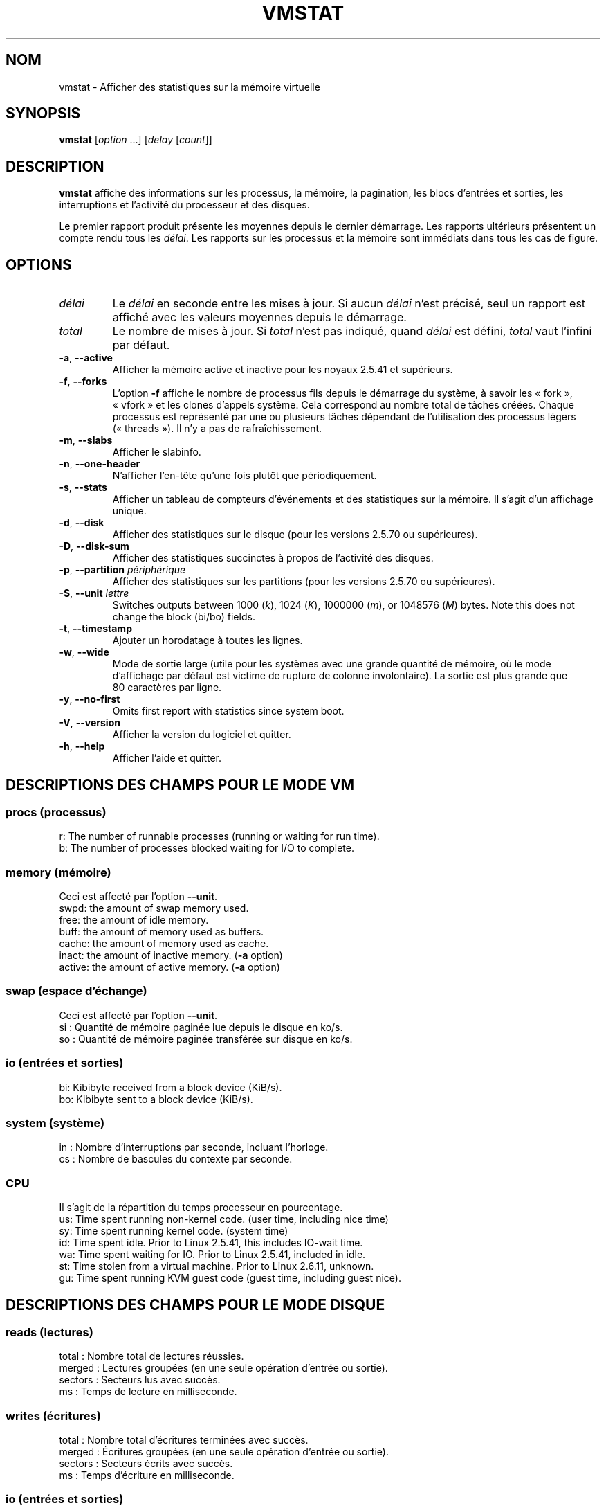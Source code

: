 .\"
.\" Copyright (c) 2002-2024 Craig Small <csmall@dropbear.xyz>
.\" Copyright (c) 2012-2023 Jim Warner <james.warner@comcast.net>
.\" Copyright (c) 2011-2012 Sami Kerola <kerolasa@iki.fi>
.\" Copyright (c) 1994      Henry Ware <al172@yfn.ysu.edu>
.\"
.\" This program is free software; you can redistribute it and/or modify
.\" it under the terms of the GNU General Public License as published by
.\" the Free Software Foundation; either version 2 of the License, or
.\" (at your option) any later version.
.\"
.\"
.\"*******************************************************************
.\"
.\" This file was generated with po4a. Translate the source file.
.\"
.\"*******************************************************************
.TH VMSTAT 8 2024\-07\-19 procps\-ng 
.SH NOM
vmstat \- Afficher des statistiques sur la mémoire virtuelle
.SH SYNOPSIS
\fBvmstat\fP [\fIoption\fP .\|.\|.\&] [\fIdelay\fP [\fIcount\fP]]
.SH DESCRIPTION
\fBvmstat\fP affiche des informations sur les processus, la mémoire, la
pagination, les blocs d'entrées et sorties, les interruptions et l'activité
du processeur et des disques.
.PP
Le premier rapport produit présente les moyennes depuis le dernier
démarrage. Les rapports ultérieurs présentent un compte rendu tous les
\fIdélai\fP. Les rapports sur les processus et la mémoire sont immédiats dans
tous les cas de figure.
.SH OPTIONS
.TP 
\fIdélai\fP
Le \fIdélai\fP en seconde entre les mises à jour. Si aucun \fIdélai\fP n'est
précisé, seul un rapport est affiché avec les valeurs moyennes depuis le
démarrage.
.TP 
\fItotal\fP
Le nombre de mises à jour. Si \fItotal\fP n'est pas indiqué, quand \fIdélai\fP est
défini, \fItotal\fP vaut l'infini par défaut.
.TP 
\fB\-a\fP, \fB\-\-active\fP
Afficher la mémoire active et inactive pour les noyaux 2.5.41 et supérieurs.
.TP 
\fB\-f\fP, \fB\-\-forks\fP
L'option \fB\-f\fP affiche le nombre de processus fils depuis le démarrage du
système, à savoir les « fork », « vfork » et les clones d'appels
système. Cela correspond au nombre total de tâches créées. Chaque processus
est représenté par une ou plusieurs tâches dépendant de l'utilisation des
processus légers (« threads »). Il n'y a pas de rafraîchissement.
.TP 
\fB\-m\fP, \fB\-\-slabs\fP
Afficher le slabinfo.
.TP 
\fB\-n\fP, \fB\-\-one\-header\fP
N'afficher l'en\-tête qu'une fois plutôt que périodiquement.
.TP 
\fB\-s\fP, \fB\-\-stats\fP
Afficher un tableau de compteurs d'événements et des statistiques sur la
mémoire. Il s'agit d'un affichage unique.
.TP 
\fB\-d\fP, \fB\-\-disk\fP
Afficher des statistiques sur le disque (pour les versions 2.5.70 ou
supérieures).
.TP 
\fB\-D\fP, \fB\-\-disk\-sum\fP
Afficher des statistiques succinctes à propos de l'activité des disques.
.TP 
\fB\-p\fP, \fB\-\-partition\fP \fIpériphérique\fP
Afficher des statistiques sur les partitions (pour les versions 2.5.70 ou
supérieures).
.TP 
\fB\-S\fP, \fB\-\-unit\fP \fIlettre\fP
Switches outputs between 1000 (\fIk\fP), 1024 (\fIK\fP), 1000000 (\fIm\fP), or
1048576 (\fIM\fP)  bytes.  Note this does not change the block (bi/bo) fields.
.TP 
\fB\-t\fP, \fB\-\-timestamp\fP
Ajouter un horodatage à toutes les lignes.
.TP 
\fB\-w\fP, \fB\-\-wide\fP
Mode de sortie large (utile pour les systèmes avec une grande quantité de
mémoire, où le mode d’affichage par défaut est victime de rupture de colonne
involontaire). La sortie est plus grande que 80 caractères par ligne.
.TP 
\fB\-y\fP, \fB\-\-no\-first\fP
Omits first report with statistics since system boot.
.TP 
\fB\-V\fP, \fB\-\-version\fP
Afficher la version du logiciel et quitter.
.TP 
\fB\-h\fP, \fB\-\-help\fP
Afficher l'aide et quitter.
.SH "DESCRIPTIONS DES CHAMPS POUR LE MODE VM"
.SS "procs (processus)"
.nf
r: The number of runnable processes (running or waiting for run time).
b: The number of processes blocked waiting for I/O to complete.
.fi
.SS "memory (mémoire)"
Ceci est affecté par l'option \fB\-\-unit\fP.
.nf
swpd: the amount of swap memory used.
free: the amount of idle memory.
buff: the amount of memory used as buffers.
cache: the amount of memory used as cache.
inact: the amount of inactive memory.  (\fB\-a\fP option)
active: the amount of active memory.  (\fB\-a\fP option)
.fi
.SS "swap (espace d'échange)"
Ceci est affecté par l'option \fB\-\-unit\fP.
.nf
si\ : Quantité de mémoire paginée lue depuis le disque en ko/s.
so\ : Quantité de mémoire paginée transférée sur disque en ko/s.
.fi
.SS "io (entrées et sorties)"
.nf
bi: Kibibyte received from a block device (KiB/s).
bo: Kibibyte sent to a block device (KiB/s).
.fi
.SS "system (système)"
.nf
in\ : Nombre d'interruptions par seconde, incluant l'horloge.
cs\ : Nombre de bascules du contexte par seconde.
.fi
.SS CPU
Il s'agit de la répartition du temps processeur en pourcentage.
.nf
us: Time spent running non\-kernel code.  (user time, including nice time)
sy: Time spent running kernel code.  (system time)
id: Time spent idle.  Prior to Linux 2.5.41, this includes IO\-wait time.
wa: Time spent waiting for IO.  Prior to Linux 2.5.41, included in idle.
st: Time stolen from a virtual machine.  Prior to Linux 2.6.11, unknown.
gu: Time spent running KVM guest code (guest time, including guest nice).
.fi
.SH "DESCRIPTIONS DES CHAMPS POUR LE MODE DISQUE"
.SS "reads (lectures)"
.nf
total\ : Nombre total de lectures réussies.
merged\ : Lectures groupées (en une seule opération d'entrée ou sortie).
sectors\ : Secteurs lus avec succès.
ms\ : Temps de lecture en milliseconde.
.fi
.SS "writes (écritures)"
.nf
total\ : Nombre total d'écritures terminées avec succès.
merged\ : Écritures groupées (en une seule opération d'entrée ou sortie).
sectors\ : Secteurs écrits avec succès.
ms\ : Temps d'écriture en milliseconde.
.fi
.SS "io (entrées et sorties)"
.nf
cur\ : Entrées et sorties en cours.
s\ : Temps en seconde utilisé par les entrées et sorties.
.fi
.SH "DESCRIPTIONS DES CHAMPS POUR LE MODE DE PARTITION DE DISQUE"
.nf
reads\ : Nombre total de lectures de la partition.
read sectors\ : Nombre total de secteurs lus pour la partition.
writes\ : Nombre total d'écritures sur la partition.
requested writes\ : Nombre total de requêtes d'écriture sur la partition.
.fi
.SH "DESCRIPTIONS DES CHAMPS POUR LE MODE SLAB"
Slab mode shows statistics per slab, for more information about this
information see \fBslabinfo\fP(5)
.PP
.nf
cache\ : Nom du cache.
num\ : Nombre d'objets actuellement actifs.
total\ : Nombre total d'objets disponibles.
size\ : Taille de chaque objet.
pages\ : Nombre de pages avec au moins un objet actif.
.fi
.SH NOTES
\fBvmstat\fP requires read access to files under \fI/proc\fP. The \fB\-m\fP requires
read access to \fI/proc/slabinfo\fP which may not be available to standard
users.  Mount options for \fI/proc\fP such as \fIsubset=pid\fP may also impact
what is visible.
.SH "VOIR AUSSI"
\fBfree\fP(1), \fBiostat\fP(1), \fBmpstat\fP(1), \fBps\fP(1), \fBsar\fP(1), \fBtop\fP(1),
\fBslabinfo\fP(5)
.SH BOGUES
Please send bug reports to
.MT procps@freelists.org
.ME .
